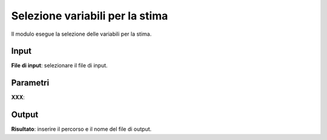 Selezione variabili per la stima
=========================================

Il modulo esegue la selezione delle variabili per la stima.

.. only:: latex

  .. image:: ../_static/tool_images/selezione_variabili_per_la_stima.png


Input
------------

**File di input**: selezionare il file di input.

Parametri
------------

**XXX**:

Output
------------

**Risultato**: inserire il percorso e il nome del file di output.

.. only:: latex

  .. raw:: latex

    \newpage % hard pagebreak at exactly this position
